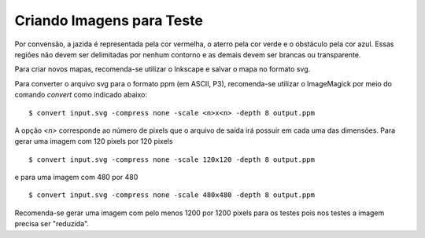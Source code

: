 Criando Imagens para Teste
==========================

Por convensão, a jazida é representada pela cor vermelha, o aterro pela cor
verde e o obstáculo pela cor azul. Essas regiões não devem ser delimitadas por
nenhum contorno e as demais devem ser brancas ou transparente.

Para criar novos mapas, recomenda-se utilizar o Inkscape e salvar o mapa no
formato svg.

Para converter o arquivo svg para o formato ppm (em ASCII, P3), recomenda-se
utilizar o ImageMagick por meio do comando `convert` como indicado abaixo: ::

    $ convert input.svg -compress none -scale <n>x<n> -depth 8 output.ppm

A opção `<n>` corresponde ao número de pixels que o arquivo de saída irá possuir
em cada uma das dimensões. Para gerar uma imagem com 120 pixels por 120 pixels
::

    $ convert input.svg -compress none -scale 120x120 -depth 8 output.ppm

e para uma imagem com 480 por 480 ::

    $ convert input.svg -compress none -scale 480x480 -depth 8 output.ppm

Recomenda-se gerar uma imagem com pelo menos 1200 por 1200 pixels para os testes
pois nos testes a imagem precisa ser "reduzida".
